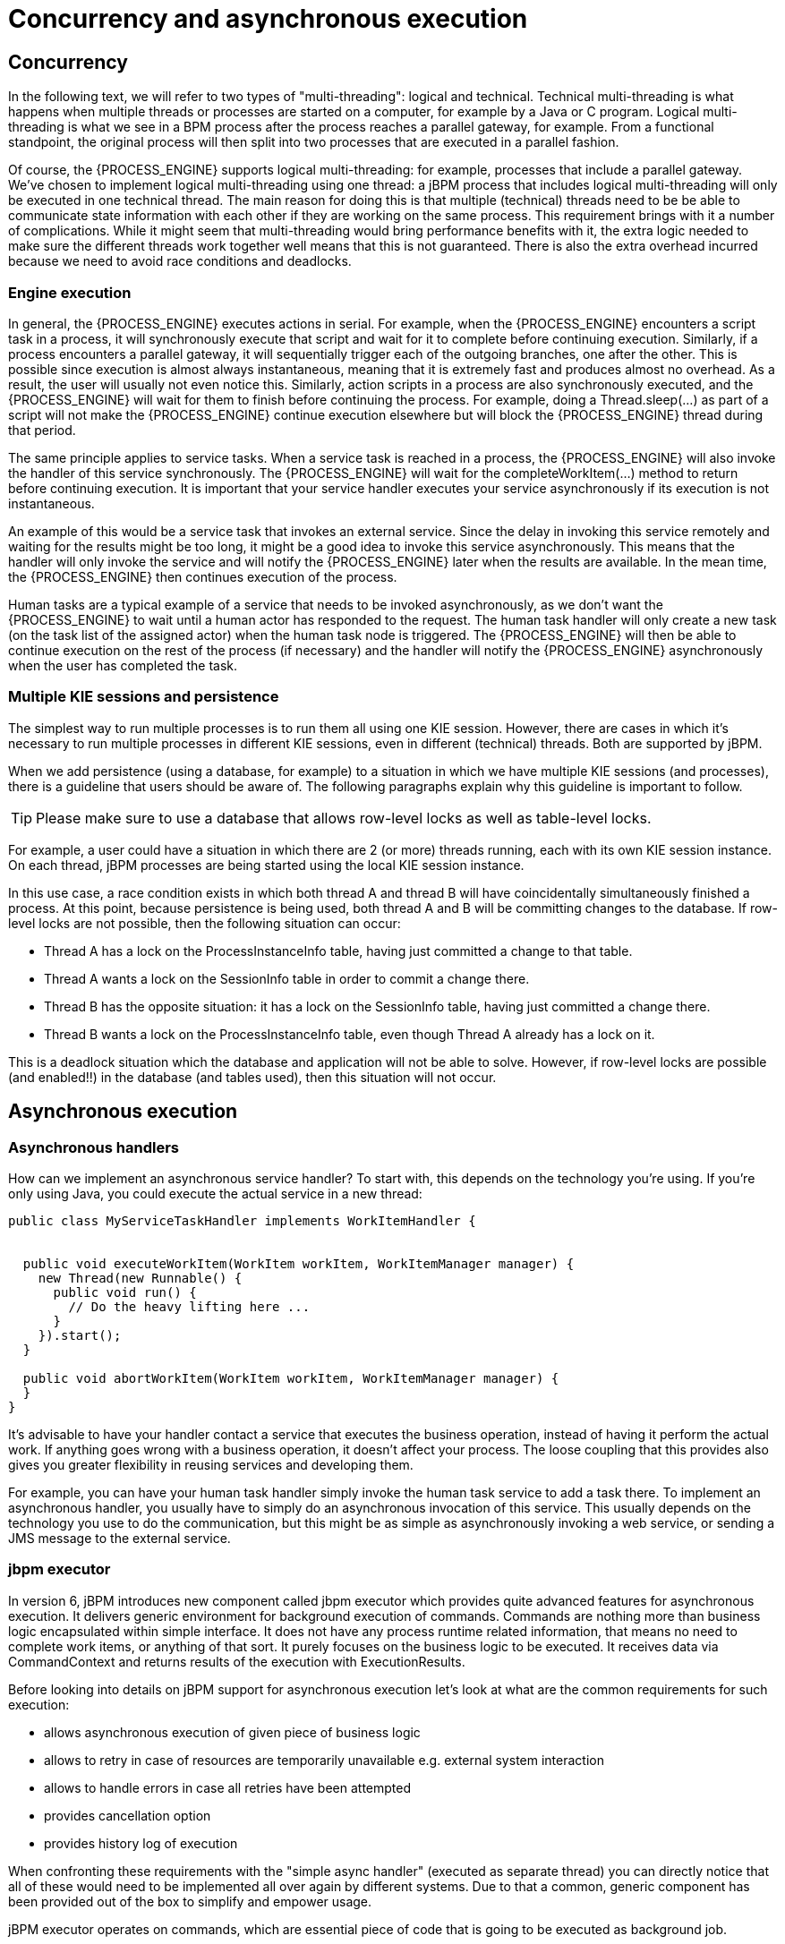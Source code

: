 [[_jbpmasyncexecution]]
= Concurrency and asynchronous execution

== Concurrency


In the following text, we will refer to two types of "multi-threading": logical and technical.
Technical multi-threading is what happens when multiple threads or processes are started on a computer, for example by a Java or C program.
Logical multi-threading is what we see in a BPM process after the process reaches a parallel gateway, for example.
From a functional standpoint, the original process will then split into two processes that are executed in a parallel fashion.

Of course, the {PROCESS_ENGINE} supports logical multi-threading: for example, processes that include a parallel gateway.
We've chosen to implement logical multi-threading using one thread: a jBPM process that includes logical multi-threading will only be executed in one technical thread.
The main reason for doing this is that multiple (technical) threads need to be be able to communicate state information with each other if they are working on the same process.
This requirement brings with it a number of complications.
While it might seem that multi-threading would bring performance benefits with it, the extra logic needed to make sure the different threads work together well means that this is not guaranteed.
There is also the extra overhead incurred because we need to avoid race conditions and deadlocks.

=== Engine execution


In general, the {PROCESS_ENGINE} executes actions in serial.
For example, when the {PROCESS_ENGINE} encounters a script task in a process, it will synchronously execute that script and wait for it to complete before continuing execution.
Similarly, if a process encounters a parallel gateway, it will sequentially trigger each of the outgoing branches, one after the other.
This is possible since execution is almost always instantaneous, meaning that it is extremely fast and produces almost no overhead.
As a result, the user will usually not even notice this.
Similarly, action scripts in a process are also synchronously executed, and the {PROCESS_ENGINE} will wait for them to finish before continuing the process.
For example, doing a Thread.sleep(...) as part of a script will not make the {PROCESS_ENGINE} continue execution elsewhere but will block the {PROCESS_ENGINE} thread during that period.

The same principle applies to service tasks.
When a service task is reached in a process, the {PROCESS_ENGINE} will also invoke the handler of this service synchronously.
The {PROCESS_ENGINE} will wait for the completeWorkItem(...) method to return before continuing execution.
It is important that your service handler executes your service asynchronously if its execution is not instantaneous.

An example of this would be a service task that invokes an external service.
Since the delay in invoking this service remotely and waiting for the results might be too long, it might be a good idea to invoke this service asynchronously.
This means that the handler will only invoke the service and will notify the {PROCESS_ENGINE} later when the results are available.
In the mean time, the {PROCESS_ENGINE} then continues execution of the process.

Human tasks are a typical example of a service that needs to be invoked asynchronously, as we don't want the {PROCESS_ENGINE} to wait until a human actor has responded to the request.
The human task handler will only create a new task (on the task list of the assigned actor) when the human task node is triggered.
The {PROCESS_ENGINE} will then be able to continue execution on the rest of the process (if necessary) and the handler will notify the {PROCESS_ENGINE} asynchronously when the user has completed the task.

=== Multiple KIE sessions and persistence


The simplest way to run multiple processes is to run them all using one KIE session.
However, there are cases in which it's necessary to run multiple processes in different KIE sessions, even in different (technical) threads.
Both are supported by jBPM.

When we add persistence (using a database, for example) to a situation in which we have multiple KIE sessions (and processes), there is a guideline that users should be aware of.
The following paragraphs explain why this guideline is important to follow.

[TIP]
====
Please make sure to use a database that allows row-level locks as well as table-level locks.
====


For example, a user could have a situation in which there are 2 (or more) threads running, each with its own KIE session instance.
On each thread, jBPM processes are being started using the local KIE session instance.

In this use case, a race condition exists in which both thread A and thread B will have coincidentally simultaneously finished a process.
At this point, because persistence is being used, both thread A and B will be committing changes to the database.
If row-level locks are not possible, then the following situation can occur:

* Thread A has a lock on the ProcessInstanceInfo table, having just committed a change to that table.
* Thread A wants a lock on the SessionInfo table in order to commit a change there.
* Thread B has the opposite situation: it has a lock on the SessionInfo table, having just committed a change there.
* Thread B wants a lock on the ProcessInstanceInfo table, even though Thread A already has a lock on it.


This is a deadlock situation which the database and application will not be able to solve.
However, if row-level locks are possible (and enabled!!) in the database (and tables used), then this situation will not occur.

== Asynchronous execution

=== Asynchronous handlers


How can we implement an asynchronous service handler? To start with, this depends on the technology you're using.
If you're only using Java, you could execute the actual service in a new thread:

[source,java]
----
public class MyServiceTaskHandler implements WorkItemHandler {


  public void executeWorkItem(WorkItem workItem, WorkItemManager manager) {
    new Thread(new Runnable() {
      public void run() {
        // Do the heavy lifting here ...
      }
    }).start();
  }

  public void abortWorkItem(WorkItem workItem, WorkItemManager manager) {
  }
}
----


It's advisable to have your handler contact a service that executes the business operation, instead of having it perform the actual work.
If anything goes wrong with a business operation, it doesn't affect your process.
The loose coupling that this provides also gives you greater flexibility in reusing services and developing them.

For example, you can have your human task handler simply invoke the human task service to add a task there.
To implement an asynchronous handler, you usually have to simply do an asynchronous invocation of this service.
This usually depends on the technology you use to do the communication, but this might be as simple as asynchronously invoking a web service, or sending a JMS message to the external service.

=== jbpm executor


In version 6, jBPM introduces new component called jbpm executor which provides quite advanced features for asynchronous execution.
It delivers generic environment for background execution of commands.
Commands are nothing more than business logic encapsulated within simple interface.
It does not have any process runtime related information, that means no need to complete work items, or anything of that sort.
It purely focuses on the business logic to be executed.
It receives data via CommandContext and returns results of the execution with ExecutionResults.

Before looking into details on jBPM support for asynchronous execution let's look at what are the common requirements for such execution:

* allows asynchronous execution of given piece of business logic
* allows to retry in case of resources are temporarily unavailable e.g. external system interaction
* allows to handle errors in case all retries have been attempted
* provides cancellation option
* provides history log of execution


When confronting these requirements with the "simple async handler" (executed as separate thread) you can directly notice that all of these would need to be implemented all over again by different systems.
Due to that a common, generic component has been provided out of the box to simplify and empower usage.

jBPM executor operates on commands, which are essential piece of code that is going to be executed as background job.

[source,java,subs="attributes+"]
----
/**
 * Executor's Command are dedicated to contain purely business logic that should be executed.
 * It should not have any reference to the underlying {PROCESS_ENGINE} and should not be concerned
 * with any process runtime related logic such us completing work item, sending signals, etc.
 * <br/>
 * Information that are taken from process will be delivered as part of data instance of
 * <code>CommandContext</code>. Depending on the execution context that data can vary but
 * in most of the cases following will be given:
 * <ul>
 *  <li></li>
 *  <li>businessKey - usually unique identifier of the caller</li>
 *  <li>callbacks - FQCN of the <code>CommandCollback</code> that shall be used on command completion</li>
 * </ul>
 * When executed as part of the process (work item handler) additional data can be expected:
 * <ul>
 *  <li>workItem - the actual work item that is being executed with all its parameters</li>
 *  <li>processInstanceId - id of the process instance that triggered this work</li>
 *  <li>deploymentId - if given process instance is part of an active deployment</li>
 * </ul>
 * Important note about implementations is that it shall always be possible to be initialized with default constructor
 * as executor service is an async component so it will initialize the command on demand using reflection.
 * In case there is a heavy logic on initialization it should be placed in another service implementation that
 * can be looked up from within command.
 */
public interface Command {

    /**
     * Executed this command's logic.
     * @param ctx - contextual data given by the executor service
     * @return returns any results in case of successful execution
     * @throws Exception in case execution failed and shall be retried if possible
     */
    public ExecutionResults execute(CommandContext ctx) throws Exception;
}
----


Looking at the interface above, there is no specific integration with the {PROCESS_ENGINE}, it's decoupled from it to put main focus on the actual logic that shall be executed as part of that command rather to worry about integration with the {PROCESS_ENGINE}.
This design promotes reuse of already existing logic by simply wrapping it with Command implementation.

Input data is transferred from the {PROCESS_ENGINE} to command via CommandContext.
It acts purely as data transfer object and puts single requirement on the data it holds - all objects must be serializable.

[source,java]
----
/**
 * Data holder for any contextual data that shall be given to the command upon execution.
 * Important note that every object that is added to the data container must be serializable
 * meaning it must implement <code>java.io.Seriazliable</code>
 *
 */
public class CommandContext implements Serializable {

    private static final long serialVersionUID = -1440017934399413860L;
    private Map<String, Object> data;

    public CommandContext() {
        data  = new HashMap<String, Object>();
    }

    public CommandContext(Map<String, Object> data) {
        this.data = data;
    }

    public void setData(Map<String, Object> data) {
        this.data = data;
    }

    public Map<String, Object> getData() {
        return data;
    }

    public Object getData(String key) {
        return data.get(key);
    }

    public void setData(String key, Object value) {
        data.put(key, value);
    }

    public Set<String> keySet() {
        return data.keySet();
    }

    @Override
    public String toString() {
        return "CommandContext{" + "data=" + data + '}';
    }
}
----


Next outcome is provided to the {PROCESS_ENGINE} via ExecutionResults, which is very similar in nature to the CommandContext and acts as data transfer object.

[source,java]
----
/**
 * Data holder for command's result data. Whatever command produces should be placed in
 * this results so they can be later on referenced by name by the requester - e.g. process instance.
 *
 */
public class ExecutionResults implements Serializable {

    private static final long serialVersionUID = -1738336024526084091L;
    private Map<String, Object> data = new HashMap<String, Object>();

    public ExecutionResults() {
    }

    public void setData(Map<String, Object> data) {
        this.data = data;
    }

    public Map<String, Object> getData() {
        return data;
    }

    public Object getData(String key) {
        return data.get(key);
    }

    public void setData(String key, Object value) {
        data.put(key, value);
    }

    public Set<String> keySet() {
        return data.keySet();
    }

    @Override
    public String toString() {
        return "ExecutionResults{" + "data=" + data + '}';
    }


}
----


Executor covers all requirements listed above and provides user interface as part of {CENTRAL} applications.


image::Async/executor-ui.png[align="center"]


Above screenshot illustrates history view of executor's job queue.
As can be seen on it there are several options available:

* view details of the job
* cancel given job
* create new job


==== WorkItemHandler backed with jbpm executor


jBPM (again in version 6) provides an out of the box async work item handler that is backed by the jbpm executor.
So by default all features that executor delivers will be available for background execution within process instance.
AsyncWorkItemHandler can be configured in two ways:

* as generic handler that expects to get the command name as part of work item parameters
* as specific handler for given type of work item - for example web service


Option 1 is by default configured for {CENTRAL} web applications and is registered under *async* name in every ksession that is bootstrapped within the applications.
So whenever there is a need to execute some logic asynchronously following needs to be done at modeling time (using jbpm web designer):

* specify async as TaskName property
* create data input called CommandClass
* assign fully qualified class name for the CommandClass data input


Next follow regular way to complete process modeling.
Note that all data inputs will be transferred to executor so they must be serializable.

Second option allows to register different instances of AsyncWorkItemHandler for different work items.
Since it's registered for dedicated work item most likely the command will be dedicated to that work item as well.
If so CommandClass can be specified on registration time instead of requiring it to be set as work item parameters.
To register such handlers for {CENTRAL} additional class is required to inform what shall be registered.
A CDI bean that implements WorkItemHandlerProducer interface needs to be provided and placed on the application classpath so CDI container will be able to find it.
Then at modeling time TaskName property needs to be aligned with those used at registration time.

==== Configuration


jbpm executor is configurable to allow fine tuning of its environment.
In general jbpm executor runs as a thread pool executor that schedules or directly executes jobs when needed. This is based on specialised executor to
take into consideration job priority (important when there are many jobs to be fired at exact same time). Thread pool is backed
by data base to make sure jobs will survive server restarts. When executor is initialised it will load all jobs that are awaiting
execution into the thread pool executor.

Configuration of jbpm executor is done via system properties:

* org.kie.executor.disabled = true|false - allows to completely disable executor component
* org.kie.executor.pool.size = Integer - allows to specify thread pool size where default is 1
* org.kie.executor.retry.count = Integer - allows to specify number of retries in case of errors while running a job
* org.kie.executor.interval = Integer - allows to specify interval (by default in seconds) that executor will use to synchronize with data base - default is 0 seconds which means it is disabled
* org.kie.executor.timeunit = String - allows to specify timer unit used for calculating interval, value must be a valid constant of java.util.concurrent.TimeUnit, by default it's SECONDS.

==== Clustering and failover

jBPM executor will run jobs on the same server instance (jvm) that they were scheduled on. Unless that server crashes or is shutdown. In single
server setup this will mean that until that server is brought up again, jobs are not going to be executed. In case of cluster, job might be
executed by any cluster member if synchronisation with data base was enabled or on the same server when it was not enabled.

Whenever jBPM executor needs to run in cluster (meaning more than one instance using same data base) it's recommended to enable synchronisation
with underlying data base. That will ensure jobs from instances that failed will be processed by another cluster member.

To enable it, set `org.kie.executor.interval` system property to a valid interval. It's recommended to take into account the demands of your
system, such as maximum acceptable delay for jobs to avoid too frequent synchronisations.


==== Reoccurring jobs


jbpm executor introduced (in verion 6.2) extension to jobs (aka commands) that allow single job to be executed multiple times.
That feature is brought to the executor via additional interface that command should implement.

[source]
----

/**
 * Marks given executor command it is reoccurring and shall be rescheduled after completion of single instance.
 *
 */
public interface Reoccurring {

	/**
	 * Returns next time to be scheduled. Date must be in future as jobs cannot be scheduled in past.
	 * Returns null in case it should not be scheduled any more.
	 * @return
	 */
	Date getScheduleTime();
}
----


Reoccurring interface is very simple and enforces implementation to provide the next schedule time that the command should be executed at.
It must already be valid date that is not in the past.
In case no more invocation of given command should happen return value of this method should be null.

An excellent example of such command is org.jbpm.executor.commands.LogCleanupCommand that provides easy and convineint way to schedule periodic clean up of jBPM log tables on defined time intervals.
See http://mswiderski.blogspot.com/2014/12/keep-your-jbpm-environment-healthy.html[this article] to see it in action and how to configure and run it.

==== Run jobs on same server node on which it was scheduled


By default jbpm executor is cluster ready and by that might distribute jobs across all cluster members.
That might result in execution of given job on different cluster member than it was scheduled which is not always desired.
To override this mechanism job can set 'Owner' as part of their data when being registered where owner is the executor instance that is scheduling the job.

[source]
----

 CommandContext ctx = new CommandContext();
 ctx.setData("some data", "data...");
 ctx.setData("retries", 0);
 ctx.setData("owner", ExecutorService.EXECUTOR_ID);
----


That will ensure that only the instance that scheduled the job will be the one which will execute it.
Note that it might impact the time when the job is executed especially in cases where given cluster member will be unavailable.

==== Assign priority to jobs


Asynchronous jobs are by default executed based on their scheduled time thus in case several jobs are scheduled to be executed at the same time there might be an issue with which one will be executed first.
To override default behavior priorities can be assigned to individual jobs.
Priority is given as integer from 0-9 range where 0 is the lowest priority and 9 is the highest.
This can be done:



* directly via CommandContext using _priority_ context data object where value is a valid integer from 0-9 range
* via data inputs of Async task where data input property name is _Priority_ and value is a valid integer from 0-9 range

With assigned priority jBPM executor will pick the jobs based on the scheduled time and their priority.
In case there is no priority assigned jBPM executor will set it to 5 as default.

jBPM executor can utilize JMS broker for notifying about job to be executed (only jobs to be executed immediately) and the priority then is also set on JMS message so the JMS broker will take this into account on delivery.
